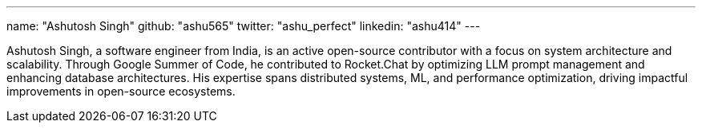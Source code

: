 ---
name: "Ashutosh Singh"
github: "ashu565"
twitter: "ashu_perfect"
linkedin: "ashu414"
---

Ashutosh Singh, a software engineer from India, is an active open-source contributor with a focus on system architecture and scalability.
Through Google Summer of Code, he contributed to Rocket.Chat by optimizing LLM prompt management and enhancing database architectures.
His expertise spans distributed systems, ML, and performance optimization, driving impactful improvements in open-source ecosystems.